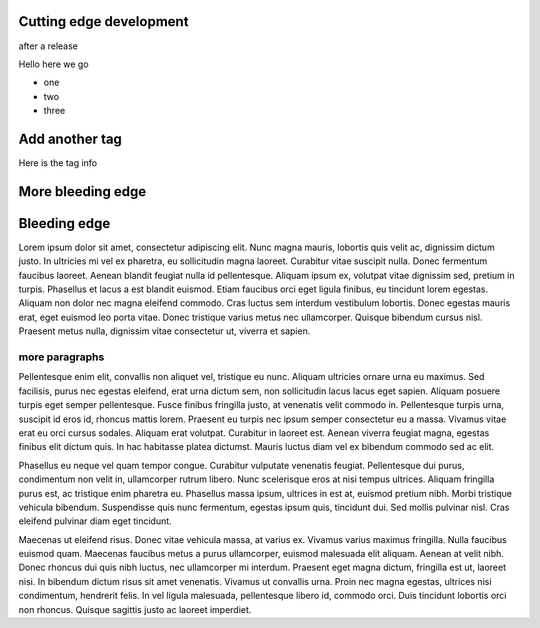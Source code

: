 
Cutting edge development
========================

after a release

Hello here we go

- one
- two
- three


Add another tag
================

Here is the tag info

More bleeding edge
==================

Bleeding edge
=============

Lorem ipsum dolor sit amet, consectetur adipiscing elit. Nunc magna mauris, lobortis quis velit ac, dignissim dictum justo. In ultricies mi vel ex pharetra, eu sollicitudin magna laoreet. Curabitur vitae suscipit nulla. Donec fermentum faucibus laoreet. Aenean blandit feugiat nulla id pellentesque. Aliquam ipsum ex, volutpat vitae dignissim sed, pretium in turpis. Phasellus et lacus a est blandit euismod. Etiam faucibus orci eget ligula finibus, eu tincidunt lorem egestas. Aliquam non dolor nec magna eleifend commodo. Cras luctus sem interdum vestibulum lobortis. Donec egestas mauris erat, eget euismod leo porta vitae. Donec tristique varius metus nec ullamcorper. Quisque bibendum cursus nisl. Praesent metus nulla, dignissim vitae consectetur ut, viverra et sapien.

more paragraphs
---------------

Pellentesque enim elit, convallis non aliquet vel, tristique eu nunc. Aliquam ultricies ornare urna eu maximus. Sed facilisis, purus nec egestas eleifend, erat urna dictum sem, non sollicitudin lacus lacus eget sapien. Aliquam posuere turpis eget semper pellentesque. Fusce finibus fringilla justo, at venenatis velit commodo in. Pellentesque turpis urna, suscipit id eros id, rhoncus mattis lorem. Praesent eu turpis nec ipsum semper consectetur eu a massa. Vivamus vitae erat eu orci cursus sodales. Aliquam erat volutpat. Curabitur in laoreet est. Aenean viverra feugiat magna, egestas finibus elit dictum quis. In hac habitasse platea dictumst. Mauris luctus diam vel ex bibendum commodo sed ac elit.

Phasellus eu neque vel quam tempor congue. Curabitur vulputate venenatis feugiat. Pellentesque dui purus, condimentum non velit in, ullamcorper rutrum libero. Nunc scelerisque eros at nisi tempus ultrices. Aliquam fringilla purus est, ac tristique enim pharetra eu. Phasellus massa ipsum, ultrices in est at, euismod pretium nibh. Morbi tristique vehicula bibendum. Suspendisse quis nunc fermentum, egestas ipsum quis, tincidunt dui. Sed mollis pulvinar nisl. Cras eleifend pulvinar diam eget tincidunt.

Maecenas ut eleifend risus. Donec vitae vehicula massa, at varius ex. Vivamus varius maximus fringilla. Nulla faucibus euismod quam. Maecenas faucibus metus a purus ullamcorper, euismod malesuada elit aliquam. Aenean at velit nibh. Donec rhoncus dui quis nibh luctus, nec ullamcorper mi interdum. Praesent eget magna dictum, fringilla est ut, laoreet nisi. In bibendum dictum risus sit amet venenatis. Vivamus ut convallis urna. Proin nec magna egestas, ultrices nisi condimentum, hendrerit felis. In vel ligula malesuada, pellentesque libero id, commodo orci. Duis tincidunt lobortis orci non rhoncus. Quisque sagittis justo ac laoreet imperdiet.
